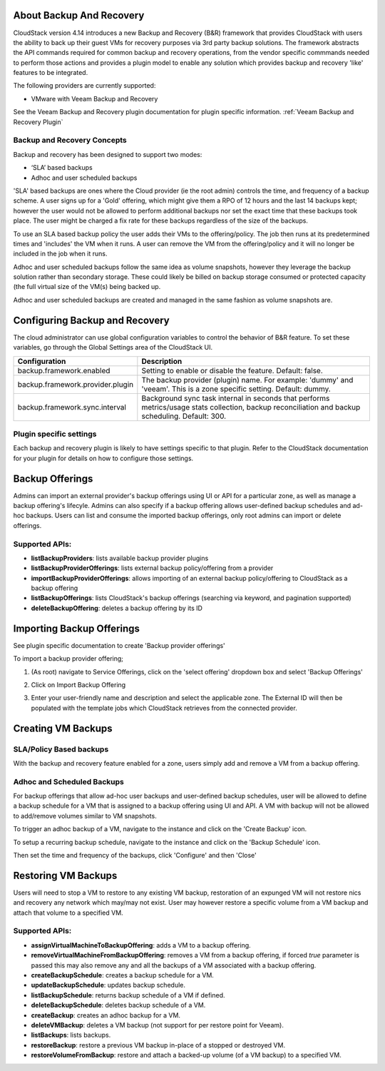 ﻿.. Licensed to the Apache Software Foundation (ASF) under one
   or more contributor license agreements.  See the NOTICE file
   distributed with this work for additional information#
   regarding copyright ownership.  The ASF licenses this file
   to you under the Apache License, Version 2.0 (the
   "License"); you may not use this file except in compliance
   with the License.  You may obtain a copy of the License at
   http://www.apache.org/licenses/LICENSE-2.0
   Unless required by applicable law or agreed to in writing,
   software distributed under the License is distributed on an
   "AS IS" BASIS, WITHOUT WARRANTIES OR CONDITIONS OF ANY
   KIND, either express or implied.  See the License for the
   specific language governing permissions and limitations
   under the License.
 
About Backup And Recovery
--------------------------

CloudStack version 4.14 introduces a new Backup and Recovery (B&R) framework that
provides CloudStack with users the ability to back up their guest VMs for recovery
purposes via 3rd party backup solutions.  The framework abstracts the API commands
required for common backup and recovery
operations, from the vendor specific commmands needed to perform those actions and provides
a plugin model to enable any solution which provides backup and recovery 'like'
features to be integrated.

The following providers are currently supported:

- VMware with Veeam Backup and Recovery

See the Veeam Backup and Recovery plugin documentation for plugin specific information.
:ref:`Veeam Backup and Recovery Plugin`

Backup and Recovery Concepts
~~~~~~~~~~~~~~~~~~~~~~~~~~~~~~

Backup and recovery has been designed to support two modes:

- ‘SLA’ based backups

- Adhoc and user scheduled backups

'SLA' based backups are ones where the Cloud provider (ie the root admin) controls the time, and frequency of a backup scheme.
A user signs up for a 'Gold' offering, which might give them a RPO of 12 hours and the last 14 backups kept; however the user would not be 
allowed to perform additional backups nor set the exact time that these backups took place.  The user might be charged
a fix rate for these backups regardless of the size of the backups.

To use an SLA based backup policy the user adds their VMs to the offering/policy.  The job then runs at its predetermined times and 'includes' the
VM when it runs.  A user can remove the VM from the offering/policy and it will no longer be included in the job when it runs.

Adhoc and user scheduled backups follow the same idea as volume snapshots, however they leverage the backup solution
rather than secondary storage.  These could likely be billed on backup storage consumed or protected capacity (the full virtual
size of the VM(s) being backed up.

Adhoc and user scheduled backups are created and managed in the same fashion as volume snapshots are.


Configuring Backup and Recovery
--------------------------------

The cloud administrator can use global configuration variables to
control the behavior of B&R feature. To set these variables, go through
the Global Settings area of the CloudStack UI.

.. cssclass:: table-striped table-bordered table-hover

================================= ========================
Configuration                     Description
================================= ========================
backup.framework.enabled          Setting to enable or disable the feature. Default: false.
backup.framework.provider.plugin  The backup provider (plugin) name. For example: 'dummy' and 'veeam'. This is a zone specific setting. Default: dummy.
backup.framework.sync.interval    Background sync task internal in seconds that performs metrics/usage stats collection, backup reconciliation and backup scheduling. Default: 300.
================================= ========================

Plugin specific settings
~~~~~~~~~~~~~~~~~~~~~~~~~~~

Each backup and recovery plugin is likely to have settings specific to that plugin.  Refer to the CloudStack documentation
for your plugin for details on how to configure those settings.


Backup Offerings
------------------

Admins can import an external provider's backup offerings using UI or API for a
particular zone, as well as manage a backup offering's lifecyle. Admins can also
specify if a backup offering allows user-defined backup schedules and ad-hoc
backups. Users can list and consume the imported backup offerings, only root admins can import or
delete offerings.

Supported APIs:
~~~~~~~~~~~~~~~~ 

- **listBackupProviders**: lists available backup provider plugins
- **listBackupProviderOfferings**: lists external backup policy/offering from a provider
- **importBackupProviderOfferings**: allows importing of an external backup policy/offering to CloudStack as a backup offering
- **listBackupOfferings**: lists CloudStack's backup offerings (searching via keyword, and pagination supported)
- **deleteBackupOffering**: deletes a backup offering by its ID

Importing Backup Offerings
-----------------------------

See plugin specific documentation to create 'Backup provider offerings'

To import a backup provider offering;

#. (As root) navigate to Service Offerings, click on the 'select offering' dropdown box and select 'Backup Offerings'
#. Click on Import Backup Offering
#. Enter your user-friendly name and description and select the applicable zone.  The External ID will then be populated with the
   template jobs which CloudStack retrieves from the connected provider.

   |B&R-backup_offering_policy.jpg|  |B&R-backup_offering.jpg|

Creating VM Backups
---------------------

SLA/Policy Based backups
~~~~~~~~~~~~~~~~~~~~~~~~~

With the backup and recovery feature enabled for a zone, users simply add and 
remove a VM from a backup offering.

|B&R-assignOffering.jpg|

Adhoc and Scheduled Backups
~~~~~~~~~~~~~~~~~~~~~~~~~~~

For backup offerings that allow ad-hoc user backups and user-defined backup
schedules, user will be allowed to define a backup schedule for a VM that is
assigned to a backup offering using UI and API. A VM with backup will not be
allowed to add/remove volumes similar to VM snapshots.

To trigger an adhoc backup of a VM, navigate to the instance and click on the 'Create Backup'
icon.

|B&R-createBackup.jpg|

To setup a recurring backup schedule, navigate to the instance and click on the 'Backup Schedule'
icon.

|B&R-BackupSchedule.jpg|

Then set the time and frequency of the backups, click 'Configure' and then 'Close'

|B&R-BackupScheduleEntry.jpg|

Restoring VM Backups
---------------------

Users will need to stop a VM to restore to any existing VM backup, restoration
of an expunged VM will not restore nics and recovery any network which may/may
not exist. User may however restore a specific volume from a VM backup and attach
that volume to a specified VM.

Supported APIs:
~~~~~~~~~~~~~~~~

- **assignVirtualMachineToBackupOffering**: adds a VM to a backup offering.
- **removeVirtualMachineFromBackupOffering**: removes a VM from a backup offering, if forced `true` parameter is passed this may also
  remove any and all the backups of a VM associated with a backup offering.
- **createBackupSchedule**: creates a backup schedule for a VM.
- **updateBackupSchedule**: updates backup schedule.
- **listBackupSchedule**: returns backup schedule of a VM if defined.
- **deleteBackupSchedule**: deletes backup schedule of a VM.
- **createBackup**: creates an adhoc backup for a VM.
- **deleteVMBackup**: deletes a VM backup (not support for per restore point for Veeam).
- **listBackups**: lists backups.
- **restoreBackup**: restore a previous VM backup in-place of a stopped or destroyed VM.
- **restoreVolumeFromBackup**: restore and attach a backed-up volume (of a VM backup) to a specified VM.


.. |B&R-assignOffering.jpg| image:: /_static/images/B&R-assignOffering.jpg
   :alt: Assigning an SLA/Policy to a VM.
   :width: 400 px
.. |B&R-backup_offering_policy.jpg| image:: /_static/images/B&R-backup_offering_policy.jpg
   :alt: Importing an SLA/Policy offering.
   :width: 300 px
.. |B&R-backup_offering.jpg| image:: /_static/images/B&R-backup_offering.jpg
   :alt: Importing a template backup offering.
   :width: 300 px
.. |B&R-createBackup.jpg| image:: /_static/images/B&R-createBackup.jpg
   :alt: Triggering an adhoc backup for a VM.
   :width: 400 px
.. |B&R-BackupSchedule.jpg| image:: /_static/images/B&R-BackupSchedule.jpg
   :alt: Creating a backup schedule for a VM.
   :width: 400 px
.. |B&R-BackupScheduleEntry.jpg| image:: /_static/images/B&R-BackupScheduleEntry.jpg
   :alt: Creating a backup schedule for a VM.
   :width: 400px
